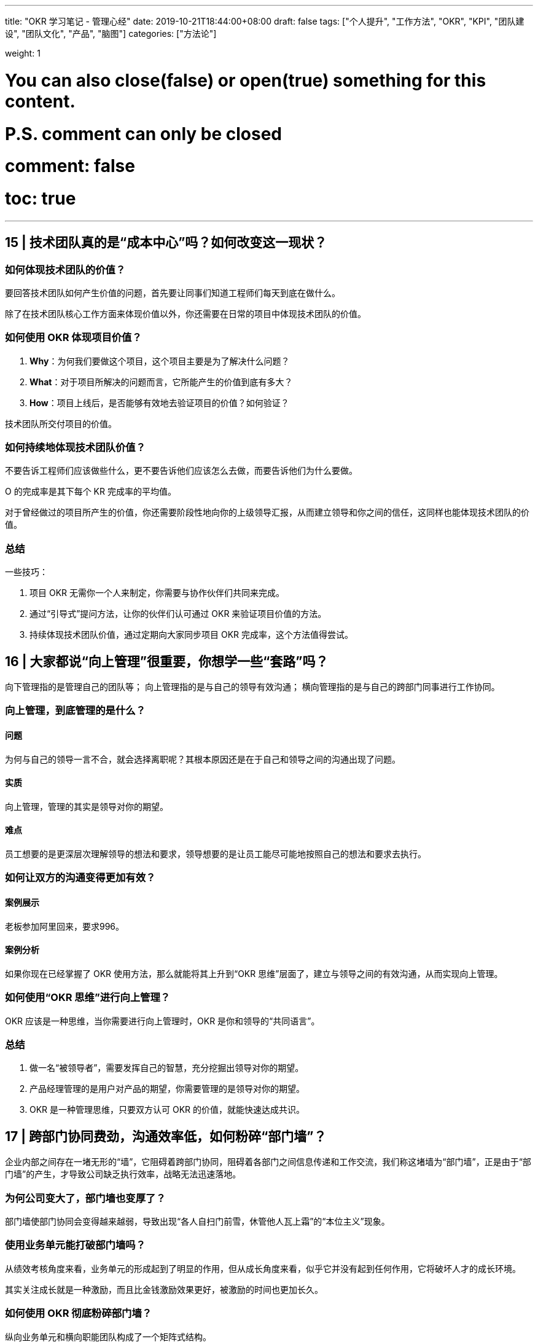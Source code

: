 ---
title: "OKR 学习笔记 - 管理心经"
date: 2019-10-21T18:44:00+08:00
draft: false
tags: ["个人提升", "工作方法", "OKR", "KPI", "团队建设", "团队文化", "产品", "脑图"]
categories: ["方法论"]

weight: 1

# You can also close(false) or open(true) something for this content.
# P.S. comment can only be closed
# comment: false
# toc: true

---

== 15 | 技术团队真的是“成本中心”吗？如何改变这一现状？

=== 如何体现技术团队的价值？

要回答技术团队如何产生价值的问题，首先要让同事们知道工程师们每天到底在做什么。

除了在技术团队核心工作方面来体现价值以外，你还需要在日常的项目中体现技术团队的价值。

=== 如何使用 OKR 体现项目价值？

. **Why**：为何我们要做这个项目，这个项目主要是为了解决什么问题？
. **What**：对于项目所解决的问题而言，它所能产生的价值到底有多大？
. **How**：项目上线后，是否能够有效地去验证项目的价值？如何验证？

技术团队所交付项目的价值。

=== 如何持续地体现技术团队价值？

不要告诉工程师们应该做些什么，更不要告诉他们应该怎么去做，而要告诉他们为什么要做。

O 的完成率是其下每个 KR 完成率的平均值。

对于曾经做过的项目所产生的价值，你还需要阶段性地向你的上级领导汇报，从而建立领导和你之间的信任，这同样也能体现技术团队的价值。

=== 总结

一些技巧：

. 项目 OKR 无需你一个人来制定，你需要与协作伙伴们共同来完成。
. 通过“引导式”提问方法，让你的伙伴们认可通过 OKR 来验证项目价值的方法。
. 持续体现技术团队价值，通过定期向大家同步项目 OKR 完成率，这个方法值得尝试。


== 16 | 大家都说“向上管理”很重要，你想学一些“套路”吗？

向下管理指的是管理自己的团队等；
向上管理指的是与自己的领导有效沟通；
横向管理指的是与自己的跨部门同事进行工作协同。

=== 向上管理，到底管理的是什么？

==== 问题

为何与自己的领导一言不合，就会选择离职呢？其根本原因还是在于自己和领导之间的沟通出现了问题。

==== 实质

向上管理，管理的其实是领导对你的期望。

==== 难点

员工想要的是更深层次理解领导的想法和要求，领导想要的是让员工能尽可能地按照自己的想法和要求去执行。

=== 如何让双方的沟通变得更加有效？

==== 案例展示

老板参加阿里回来，要求996。

==== 案例分析

如果你现在已经掌握了 OKR 使用方法，那么就能将其上升到“OKR 思维”层面了，建立与领导之间的有效沟通，从而实现向上管理。

=== 如何使用“OKR 思维”进行向上管理？

OKR 应该是一种思维，当你需要进行向上管理时，OKR 是你和领导的“共同语言”。

=== 总结

. 做一名“被领导者”，需要发挥自己的智慧，充分挖掘出领导对你的期望。
. 产品经理管理的是用户对产品的期望，你需要管理的是领导对你的期望。
. OKR 是一种管理思维，只要双方认可 OKR 的价值，就能快速达成共识。

== 17 | 跨部门协同费劲，沟通效率低，如何粉碎“部门墙”？

企业内部之间存在一堵无形的“墙”，它阻碍着跨部门协同，阻碍着各部门之间信息传递和工作交流，我们称这堵墙为“部门墙”，正是由于“部门墙”的产生，才导致公司缺乏执行效率，战略无法迅速落地。

=== 为何公司变大了，部门墙也变厚了？

部门墙使部门协同会变得越来越弱，导致出现“各人自扫门前雪，休管他人瓦上霜”的“本位主义”现象。

=== 使用业务单元能打破部门墙吗？

从绩效考核角度来看，业务单元的形成起到了明显的作用，但从成长角度来看，似乎它并没有起到任何作用，它将破坏人才的成长环境。

其实关注成长就是一种激励，而且比金钱激励效果更好，被激励的时间也更加长久。

=== 如何使用 OKR 彻底粉碎部门墙？

纵向业务单元和横向职能团队构成了一个矩阵式结构。

在汇报方向上，并不存在双向汇报问题的情况，所有的员工只需向业务单元负责人汇报即可。

image::/images/okr/okr-organization-matrix.png[]

业务单元是一个实际组织，它存在的价值在于消除跨部门之间的协同，让大家的目标更加聚焦，一切围绕追求绩效而做出努力。

建议公司高管要多去挖掘领导力较强的员工，让他们成为业务单元负责人，并激励他们为公司的业绩做出杰出贡献。

职能团队是一个虚拟组织，它存在的价值在于加强业务单元间的联系，让团队伙伴们感觉到更有归属感，职能团队负责人将主要精力投入到提升人才技能的培养上。

OKR 不仅帮助了业务单元，让大家围绕项目目标进行聚焦，OKR 也帮助了职能团队，让大家围绕个人目标进行突破。

=== 总结

. 各部门关注点和利益点不同，自然会形成“部门墙”，可使用 OKR 将其打破。
. 当公司进入快速成长期，需尽早组建横向职能团队，并为其培养“教练型”管理者。
. 将横向职能团队和纵向业务单元进行“虚实”结合，在团队成长和项目管理上实施 OKR。


== 18 | 企业“腰部力量”不够，如何提升中层领导力？

企业的发展方向取决于创始人，但企业的经营节奏却取决于管理者。

必须提升中层领导力，才能让企业不再腰虚。

=== 你们公司“腰虚”吗？

企业腰虚主要导致以下几种不良症状：

* **团队执行力不强。**高层说中层缺乏能力，中层说基层能力不够，对下级总是不认可。
* **高层对基层交付结果不满。**高层认为是中层没传达好，中层说是基层没执行好。
* **基层出现无法解决的问题。**久而久之，就会逐级上升，直到高层介入，高层会认为中层能力不行。
* **中层之间关系不和谐。**经常互怼，甚至相互伤害，所带领的团队也出现“抱团”现象。
* **中层抗压力不够或内心不够强大。**经常给基层制造负面情绪，导致团队吐槽不断。

=== 为何总说中层管理者不行？

==== 处境艰难

中层难做，上有“老”，下有“小”，领导需要伺候好，员工照顾不能少。

==== 成长受限

从中层管理者自身成长角度来看，其实多数是从基层逐步成长起来的，当然也拥有更多的提升空间。

==== 职场高危

领导力是你自己所拥有的一种能力，一部分是先天带来的，另一部分是后天锻炼形成的。

作为一名中层管理者，想要提升自己的中层领导力，不仅需要从自身努力出发，还要借助科学合理的方法论。

=== 如何使用 OKR 提升中层领导力？

建议你向领导及时汇报，汇报形式比内容更重要，这也是你与领导建立信任的一个必要过程，也是发挥你中层领导力的最佳时机。

“对下”和“对上”要采取不同的沟通技巧。

* **对下，需要让你的团队理解高层的期望。**千万不要去跟团队讲这是领导的要求，而要设身处地站在提升团队价值的角度去讲。
* **对上，需要让你的领导知道团队的现状。**要注意和领导谈话时的技巧，要让他了解现状和目标，让他感受到你在为提升执行力而努力。

作为中层管理者，你不仅要准确理解领导的意图和期望，还要将其转化为可执行的策略，并得到团队的认可和支持。所以，你需要无处不在地施展你的领导力。

OKR 就是这样的工具，它能帮助你将领导的意图和期望转化为目标，随后你需要发挥你的领导力，让团队真心认可这个目标，并且和你的团队一起制定衡量这个目标的关键结果。

=== 总结

三个核心观点：

. 中层管理者是企业的“腰部力量”，腰不好，诸多问题都会出现。
. 提升中层领导力，是解决企业“腰虚”的有效方法。
. OKR 不仅能管理工作目标，还能将领导的期望和团队的成长连接在一起。

如果将 OKR 放在那里，它只是一种目标管理工具；如果将 OKR 和你的领导力相结合，它必将威力无穷。

== 19 | 敏捷与OKR都是为了“拥抱变化”，两者如何无缝整合？

敏捷不只是高效，更多的是适应外界环境的不断变化，并做出灵活调整。

=== 为何敏捷可以拥抱变化？

image::/images/okr/okr-agile-manifesto-value.png[]

==== 什么是敏捷？

敏捷强调个体之间的互动，要求能够发布可以工作的成果，提倡跟客户建立合作共赢，也推崇拥抱变化的思维。

==== Scrum 敏捷方法

由 Product Owner（产品负责人）负责维护 Product Backlog（需求池），由 Scurm Master（项目负责人）召开 Sprint Plan Meeting（计划会议）和 Daily Scrum Meeting（站立会议），最后全员一起参与 Sprint Retrospective Meeting（回顾会议）。

image::/images/okr/okr-scrum-process.png[]

Scrum 敏捷方法的核心思想，就是将不断变化的业务需求放入 Product Backlog， Product Owner 从 Product Backlog 中取出优先级较高的需求并将其放入 Sprint 迭代中，随后定期发布一次迭代，每次发布都需向客户交付可以工作的软件。

=== 传统敏捷方法有何问题？

==== 发现问题

技术团队疲于奔命，不过一旦发现自己交付的成果无法体现自身价值时，整个技术团队的士气都会受一定影响。

==== 分析问题

Scrum 敏捷方法划分出许多 Sprint 迭代，这样操作的价值主要体现在以下几个方面：

. 让 Sprint 迭代周期更短，更能适应外部环境带来的变化或影响，实现“小步快跑”的节奏。
. 让 Sprint 迭代变得更有规律性，从而提升团队协同工作效率。
. 让每一次的 Sprint 迭代的目标变得更加聚焦。

那么，迭代周期到底需要多短？如何让每次迭代都更有规律、更加聚焦呢？

==== 解决问题

实施 OKR 也是要固定周期、小步快跑、一步一个脚印的。

=== 如何在敏捷中使用 OKR？

==== 开季度会

在每个季度开始之前，技术、产品、业务三个团队的负责人会在一起开一次重要的会议，在会上主要讨论的是：本季度业务遇到的用户痛点有哪些；业务上优先级最高的需求是什么；要想解决这些需求，能对公司年度 OKR 的哪些方面有所支持或贡献。

==== 经验输出

一般设置 2 周 1 次迭代，为了目标更加聚焦，每次迭代 OKR 仅包含 1 个 O。

==== 深度协同

在每次迭代中，技术团队都要深刻理解产品团队给出的需求文档，并在此基础上拆分为多个任务。

==== 高度融合

项目负责人会将迭代中的任务与迭代 OKR 中的 KR 进行关联。

当迭代发布后，我们将基于此 Sprint1 OKR 对 Sprint1 的目标做出评估，技术、产品、业务三个团队的负责人将在一起复盘本次迭代的过程和结果，最终会看到我们投入了多少成本，又将成本投入到了哪些地方，以及所对应的价值产出。

可见，OKR 与敏捷具有高度融合性，OKR 让敏捷变得更加敏捷。

=== 总结

当需求池积累得越来越多时，技术团队将坠入“生产代码”的陷阱中，我们生产的是代码，而不是价值。如何让我们生产的代码变得有价值呢？必须确保我们做的事情是在建立共识情况下进行的。

OKR 可与敏捷过程无缝整合，敏捷关注迭代，迭代关注任务，任务由人去执行，人更关心产出，产出可推进 KR 的完成，KR 可推进 O 的完成，O 完成了对人产生激励效果。

核心内容可归纳为以下三点：

. 任何看似完美的方法，实质上都有自身缺陷，关键在于灵活应用，敏捷和 OKR 都不例外。
. 只有结合问题思考解决方案，并努力创新实践，才有可能从根源上解决问题。
. 敏捷一般应用于软件开发领域，而 OKR 可应用于任何领域，两者结合，值得尝试。


== 20 | OKR大咖说：OKR还有哪些应用场景？

By 姚琼 -- 美国人力资源协会 OKR 认证讲师

=== 如何解除你关于 OKR 的困惑？

你首先要回到思考问题的本源上。你希望解决什么问题？哪类问题是时常让你感到困惑，却又力不从心的？OKR 能不能帮助你解决这个问题？

=== 应用场景，决定你 OKR 的落地方案

OKR 的运用，除了推动战略落地、优化绩效管理，还有其它几个场景：管理变革项目、激发组织创新、强化组织文化、提升管理水平。

==== 场景 1：管理变革项目

. OKR 是一种沟通工具，通过明确目的、目标、策略、结果来描述变革，这种清晰的结构能使沟通保持在同一个频道。
. OKR 同时要求不断迭代，每阶段都会通过复盘的形式来迭代制定下一周期的 OKR。


OKR 侧重于明确项目的方向和期望达成的结果，它如同项目的指南针，用来保证方向一致。用 OKR 来管理项目，项目计划则是从 KR 来推导出来的，并且在执行的过程中，进行不断调整，以推进 KR 达成。

你为什么要制定这个 O？这些 KR 是否能证明 O 的价值实现？

==== 场景 2：激发组织创新

对于组织内部而言，如何去解决“惰性”，加大创新？如何保持员工像新入职时那样的激情？如何让组织保持像创业时期那样的活力？

谷歌是如何使用 OKR 来鼓励组织创新的呢？

. 员工的目标，是通过自上而下和自下而上两种方式来制定的。
. 员工的目标，要求雄心勃勃，要有野心。
. OKR 不直接与考核挂钩。创新，尤其是突破性的创新，往往蕴含着失败。

明确表示不希望 KR 的完成是 100% 有把握的，而应该将把握度控制在 50%～70% 这一范围内。

在复盘中，员工表示实施 OKR 后，心态上也发生了变化，不再甘于平庸，更有自驱力了。

关键要注意以下几点：

* 每次设定 OKR 时，都要求员工必须自己提一个改善、创新的 OKR。
* 要检查 OKR 的信心指数，引导员工不要设定有 100% 可能性完成的 OKR，只有挑战才能激发创新。
* 不能将 OKR 分数与考核进行关联，因为如果直接挂钩，会导致大家不敢提出具有挑战性的目标。

这是你过去没有做的事吗？这个 KR 完成的把握有多大？这个 KR 完成的难度在哪里？

==== 场景 3：强化组织文化

OKR 可以帮助我们形成最愉悦的工作氛围，保证目标一致，不计较数据，不讨价还价；看准一个目标，心无旁骛地去战斗，共同努力。此外，在用 OKR 这件事上，我觉得很重要的点在于，一来 OKR 可以让‘长期思维’落地，以免‘记住 KPI，却忘记了长期目标’。二来 OKR 能帮助并让大家想明白长期目标这件事儿，并能够围绕长期目标去建设组织能力，实现长期主义思维在组织的落地。

如何使用 OKR 强化组织文化呢？我们要注重以下几个方面：

* 为什么要设定这个目标？目的是什么？目的应用于公司的使命、愿景和经营理念，要保持一致。
* 你的 OKR 管理规则是如何设计的？要强化责任，不一定是通过奖罚，也可通过严谨深入的复盘回顾来落地。要强化创新理念，而你对那些产生价值但不一定有成果的 OKR，要有所包容。

==== 场景 4：提升管理水平

管理者在一个阶段要面临和处理的事务有很多，要在“一百件事中找出优先级最高的几件事”，这就需要管理者在工作中不断思考工作的价值，抓重点。

在规划目标完成策略的时候，要有一个整体概念和清晰的经营逻辑，同时需要不断思索究竟哪些才是完成目标的关键要素，排除完成目标的非关键因素等。最终，通过目标的设定，不断提升管理者的概念思维能力和计划水平。

沟通是管理者发挥领导力的关键工具，它涉及：

* 如何与员工达成 OKR 共识？
* 如何在 OKR 实施过程中获取认可和有效反馈？
* 如何对员工进行教练式辅导？
* 如何在复盘中提升员工能力？
* ……


== 21 | 热点问题答疑（三）：如何计算研发团队人效？

OKR 不只是一款目标管理工具，也是一种目标管理思维。

=== Task 与 KR 到底有何区别？

在 OKR 的世界中，Task 是微观的，而 KR 却是宏观的。

当你打算去做一件事情时，如果完成这件事情非常容易，比如说难度小或者耗时少，或者做完这件事情后，对 O 没有明显推动作用，那么它就是 Task，否则就是 KR。

当我们制定出 KR 后，接下来就需要分别对这些 KR 制定更细粒度的 Task。

=== 如何计算研发团队“人效”？

第一步：**针对所有的研发岗位，制定出对应的岗位级别与人力系数。**

image::/images/okr/okr-person-power.png[]

第二步：针对项目的难度级别，分别对应其设置难度系数。

image::/images/okr/okr-difficulty-level.png[]

第三步：根据实际投入情况，计算研发团队人效。

image::/images/okr/okr-person-efficiency.png[]

----
时间成本 ＝ 项目上线 － 项目启动 － 非工作日
----

时间成本是指项目从启动到上线的天数，不过需要除去非工作日，包括法定节假日。

----
人力成本 ＝ ∑ (人数 × 人力系数)
----

人力成本是指项目投入的人数与对应岗位级别的人力系数的乘积并求和。

----
人效 ＝ 难度系数 ÷ (人力成本 × 时间成本)
----

人效是项目的难度系数除上人力成本与时间成本的乘积。

=== 如何从根本上提升团队能力？

需要建立纵向的“项目团队”，同时还需要构建横向的“职能团队”，并且要以项目团队为主，以职能团队为辅，才能彻底粉碎“部门墙”。

. 第一招：竖立内部典范。
. 第二招：借助外部危机。
. 第三招：讲自己的故事。

=== 总结

管理的最高境界就是“不管”，不管胜过管。

“管理心经”，归纳起来就三句话：

. 管理不是艺术，也不是科学，而是人性，我们要让管理适合人性。
. 管理就是让团队成员认同目标，并帮助大家合力去完成目标。
. 不要去管那些难于管理的人，要去管那些值得管理的人。

只要浇水和施肥，细心呵护，然后就能看到花开满园。


== 加餐 | OKR思维能助你学会向上管理？

image::/images/okr/okr-management-mindmap.png[]
